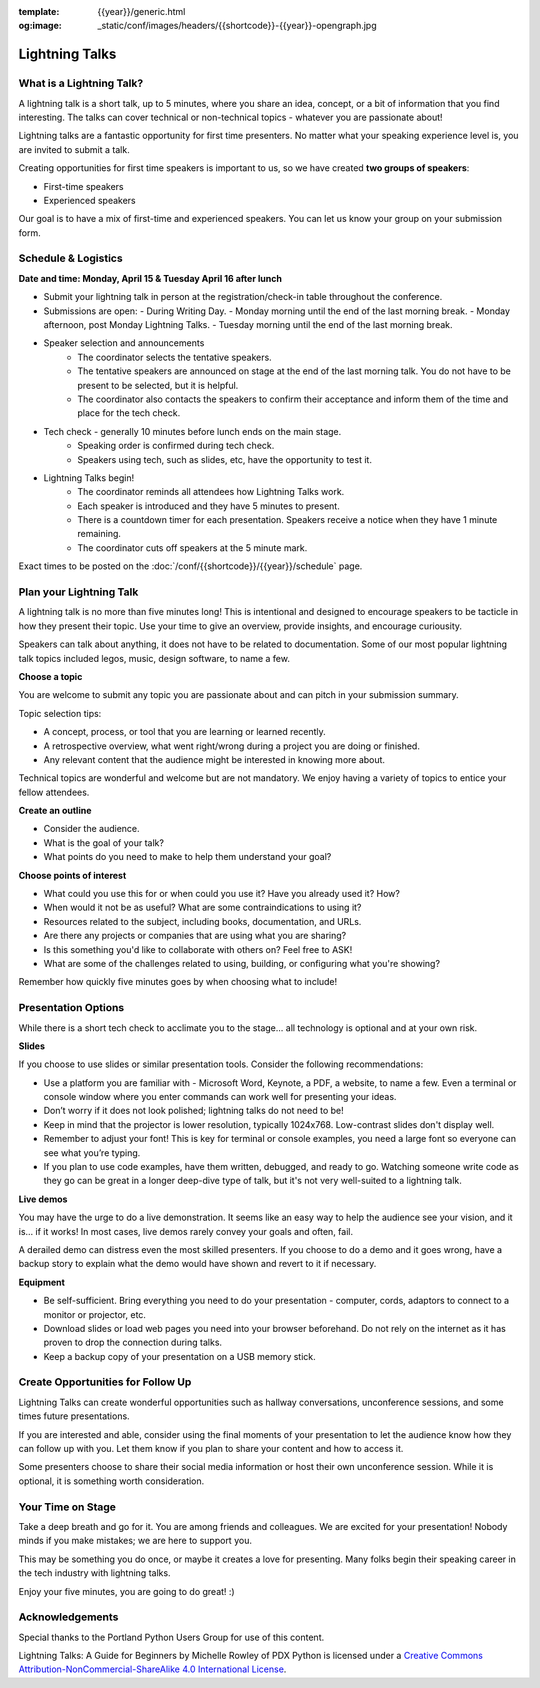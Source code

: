:template: {{year}}/generic.html
:og:image: _static/conf/images/headers/{{shortcode}}-{{year}}-opengraph.jpg

Lightning Talks
===============

What is a Lightning Talk?
-------------------------

A lightning talk is a short talk, up to 5 minutes, where you share an idea, concept, or a bit of information that you find interesting. The talks can cover technical or non-technical topics - whatever you are passionate about!

Lightning talks are a fantastic opportunity for first time presenters. No matter what your speaking experience level is, you are invited to submit a talk.

Creating opportunities for first time speakers is important to us, so we have created **two groups of speakers**:

* First-time speakers
* Experienced speakers

Our goal is to have a mix of first-time and experienced speakers. You can let us know your group on your submission form.

Schedule & Logistics
----------------------

**Date and time: Monday, April 15 & Tuesday April 16 after lunch**

- Submit your lightning talk in person at the registration/check-in table throughout the conference.
-   Submissions are open:
    -  During Writing Day.
    -  Monday morning until the end of the last morning break.
    -  Monday afternoon, post Monday Lightning Talks.
    -  Tuesday morning until the end of the last morning break.
- Speaker selection and announcements
    - The coordinator selects the tentative speakers.
    - The tentative speakers are announced on stage at the end of the last morning talk. You do not have to be present to be selected, but it is helpful. 
    - The coordinator also contacts the speakers to confirm their acceptance and inform them of the time and place for the tech check.
- Tech check - generally 10 minutes before lunch ends on the main stage. 
    - Speaking order is confirmed during tech check.
    - Speakers using tech, such as slides, etc, have the opportunity to test it.
- Lightning Talks begin!
    - The coordinator reminds all attendees how Lightning Talks work.
    - Each speaker is introduced and they have 5 minutes to present.
    - There is a countdown timer for each presentation. Speakers receive a notice when they have 1 minute remaining.
    - The coordinator cuts off speakers at the 5 minute mark.

Exact times to be posted on the :doc:`/conf/{{shortcode}}/{{year}}/schedule` page.


Plan your Lightning Talk
------------------------

A lightning talk is no more than five minutes long! This is intentional and designed to encourage speakers to be tacticle in how they present their topic. Use your time to give an overview, provide insights, and encourage curiousity. 

Speakers can talk about anything, it does not have to be related to documentation. Some of our most popular lightning talk topics included legos, music, design software, to name a few.

**Choose a topic**

You are welcome to submit any topic you are passionate about and can pitch in your submission summary.

Topic selection tips:

- A concept, process, or tool that you are learning or learned recently.
- A retrospective overview, what went right/wrong during a project you are doing or finished.
- Any relevant content that the audience might be interested in knowing more about.

Technical topics are wonderful and welcome but are not mandatory. We enjoy having a variety of topics to entice your fellow attendees.

**Create an outline**

- Consider the audience. 
- What is the goal of your talk? 
- What points do you need to make to help them understand your goal? 
 
**Choose points of interest**

- What could you use this for or when could you use it? Have you already used it? How?
- When would it not be as useful? What are some contraindications to using it?
- Resources related to the subject, including books, documentation, and URLs.
- Are there any projects or companies that are using what you are sharing?
- Is this something you'd like to collaborate with others on? Feel free to ASK!
- What are some of the challenges related to using, building, or configuring what you're showing?

Remember how quickly five minutes goes by when choosing what to include!

Presentation Options
--------------------

While there is a short tech check to acclimate you to the stage... all technology is optional and at your own risk.

**Slides**

If you choose to use slides or similar presentation tools. Consider the following recommendations:

- Use a platform you are familiar with - Microsoft Word, Keynote, a PDF, a website, to name a few. Even a terminal or console window where you enter commands can work well for presenting your ideas.
- Don’t worry if it does not look polished; lightning talks do not need to be!
- Keep in mind that the projector is lower resolution, typically 1024x768. Low-contrast slides don't display well.
- Remember to adjust your font! This is key for terminal or console examples, you need a large font so everyone can see what you’re typing.
- If you plan to use code examples, have them written, debugged, and ready to go. Watching someone write code as they go can be great in a longer deep-dive type of talk, but it's not very well-suited to a lightning talk.


**Live demos**

You may have the urge to do a live demonstration. It seems like an easy way to help the audience see your vision, and it is… if it works! In most cases, live demos rarely convey your goals and often, fail. 

A derailed demo can distress even the most skilled presenters. If you choose to do a demo and it goes wrong, have a backup story to explain what the demo would have shown and revert to it if necessary.

**Equipment**

- Be self-sufficient. Bring everything you need to do your presentation - computer, cords, adaptors to connect to a monitor or projector, etc.
- Download slides or load web pages you need into your browser beforehand. Do not rely on the internet as it has proven to drop the connection during talks.
- Keep a backup copy of your presentation on a USB memory stick.

Create Opportunities for Follow Up
----------------------------------

Lightning Talks can create wonderful opportunities such as hallway conversations, unconference sessions, and some times future presentations.

If you are interested and able, consider using the final moments of your presentation to let the audience know how they can follow up with you. Let them know if you plan to share your content and how to access it. 

Some presenters choose to share their social media information or host their own unconference session. While it is optional, it is something worth consideration.

Your Time on Stage
------------------

Take a deep breath and go for it. You are among friends and colleagues. We are excited for your presentation! Nobody minds if you make mistakes; we are here to support you.

This may be something you do once, or maybe it creates a love for presenting. Many folks begin their speaking career in the tech industry with lightning talks. 

Enjoy your five minutes, you are going to do great! :)


Acknowledgements
----------------

Special thanks to the Portland Python Users Group for use of this content.

Lightning Talks: A Guide for Beginners by Michelle Rowley of PDX Python is licensed under a `Creative Commons Attribution-NonCommercial-ShareAlike 4.0 International License <http://creativecommons.org/licenses/by-nc-sa/4.0/>`__.
